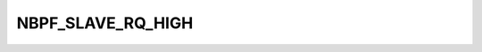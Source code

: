 .. -*- coding: utf-8; mode: rst -*-
.. src-file: include/dt-bindings/dma/nbpfaxi.h

.. _`nbpf_slave_rq_high`:

NBPF_SLAVE_RQ_HIGH
==================

.. c:function::  NBPF_SLAVE_RQ_HIGH()

    cells = <2>;" with the second integer defining slave DMA flags:

.. This file was automatic generated / don't edit.

